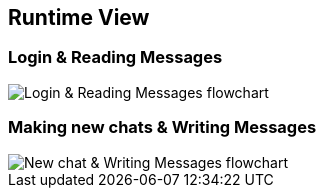 [[section-runtime-view]]
== Runtime View

=== Login & Reading Messages

image::login-flowchart.png[Login & Reading Messages flowchart]

=== Making new chats & Writing Messages

image::newchat-write-flowchart.png[New chat & Writing Messages flowchart]